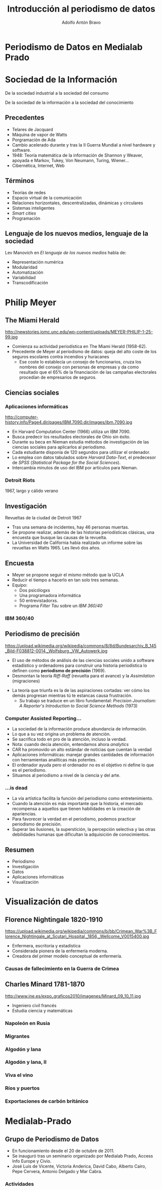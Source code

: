 #+Title: Introducción al periodismo de datos
#+Author: Adolfo Antón Bravo
#+Email: adolfo@medialab-prado.es
#+Description: Introducción del periodismo de datos a partir de la experiencia en Medialab-Prado para la Facultad de Periodismo de la Universidad de Castilla-La Mancha (Cuenca)
#+OPTIONS: reveal_center:t reveal_progress:t reveal_history:nil reveal_control:t
#+OPTIONS: reveal_rolling_links:t reveal_keyboard:t reveal_overview:t num:nil
#+OPTIONS: reveal_width:1200 reveal_height:800
#+OPTIONS: toc:nil
#+REVEAL_MARGIN: 0.1
#+REVEAL_MIN_SCALE: 0.5
#+REVEAL_MAX_SCALE: 2.5
#+REVEAL_TRANS: linear
#+REVEAL_THEME: white
#+REVEAL_HLEVEL: 2
#+REVEAL_HEAD_PREAMBLE: <meta name="description" content="Presentación de periodismodatos para Facultad de Periodismo de Universidad de Castilla-La Mancha (Cuenca).">
#+REVEAL_POSTAMBLE: <p> Creado por adolflow. </p>
#+REVEAL_PLUGINS: (markdown notes)
#+REVEAL_ROOT: http://cdn.jsdelivr.net/reveal.js/3.0.0/

* Periodismo de Datos en Medialab Prado
   :PROPERTIES:
   :reveal_background: tallerdatos.jpg
   :END:

* Sociedad de la Información
De la sociedad industrial a la sociedad del consumo

De la sociedad de la información a la sociedad del conocimiento

** Precedentes
- Telares de Jacquard
- Máquina de vapor de Watts
- Porgramación de Ada
- Cambio acelerado durante y tras la II Guerra Mundial a nivel
  hardware y software.
- 1948: Teoría matemática de la información de Shannon y Weaver,
  apoyada e Markov, Tukey, Von Neumann, Turing, Wiener...
- Cibernética, Internet, Web

** Términos

- Teorías de redes
- Espacio virtual de la comunicación
- Relaciones horizontales, descentralizadas, dinámicas y circulares
- Sistemas inteligentes
- /Smart cities/
- Programación


** Lenguaje de los nuevos medios, lenguaje de la sociedad

Lev Manovich en /El lenguaje de los nuevos medios/ habla de:

- Representación numérica
- Modularidad
- Automatización
- Variabilidad
- Transcodificación

* Philip Meyer
  :PROPERTIES:
  :reveal_background: http://newstories.jomc.unc.edu/wp-content/uploads/MEYER-PHILIP-1-25-99.jpg
  :END:
** The Miami Herald
#+attr_html: :width 200
http://newstories.jomc.unc.edu/wp-content/uploads/MEYER-PHILIP-1-25-99.jpg

- Comienza su actividad periodística en The Miami Herald (1958-62).
- Precedente de Meyer al periodismo de datos: queja del alto coste de
  los seguros escolares contra incendios y huracanes
 - Ese coste lo establecía un consejo de funcionarios, cruza los
   nombres del consejo con personas de empresas y da como resultado
   que el 65% de la financiación de las campañas electorales procedían
   de empresarios de seguros.

** Ciencias sociales
    :PROPERTIES:
    :reveal_background: http://computer-history.info/Page4.dir/pages/IBM.7090.dir/images/ibm.7090.jpg
    :END:

*** Aplicaciones informáticas
#+attr_html: :width 200
http://computer-history.info/Page4.dir/pages/IBM.7090.dir/images/ibm.7090.jpg

 - En Harvard Computation Center (1966) utiliza un IBM 7090.
 - Busca predecir los resultados electorales de Ohio sin éxito.
 - Durante su beca en Nieman estudia métodos de investigación de las ciencias sociales para aplicarlos al periodismo.
 - Cada estudiante disponía de 120 segundos para utilizar el ordenador.
 - Lo emplea con datos tabulados sobre /Harvard Data-Text/, el predecesor de /SPSS/ (/Statistical Package for the Social Sciences/).
 - Intercambia minutos de uso del IBM por artículos para Nieman.
*** Detroit Riots
    :PROPERTIES:
    :reveal_background: http://www.home.isr.umich.edu/wp-content/uploads/2011/04/freepress_article.png
    :END:
1967, largo y cálido verano

** Investigación

Revueltas de la ciudad de Detroit 1967

 - Tras una semana de incidentes, hay 46 personas muertas.
 - Se propone realizar, además de las historias periodísticas clásicas, una encuesta que busque las causas de la revuelta.
 - La Universidad de California había realizado un informe sobre las
   revueltas en Watts 1965. Les llevó dos años.

** Encuesta

- Meyer se propone seguir el mismo método que la UCLA
- Reducir el tiempo a hacerlo en tan solo tres semanas.
- Equipo:
 - Dos psicólogxs
 - Una programadora informática
 - 50 entrevistadorxs.
 - Programa /Filter Tau/ sobre un /IBM 360/40/ 
*** IBM 360/40
    :PROPERTIES:
    :reveal_background: https://upload.wikimedia.org/wikipedia/commons/8/8d/Bundesarchiv_B_145_Bild-F038812-0014,_Wolfsburg,_VW_Autowerk.jpg
    :END:

** Periodismo de precisión
 #+attr_html: :width 300
 https://upload.wikimedia.org/wikipedia/commons/8/8d/Bundesarchiv_B_145_Bild-F038812-0014,_Wolfsburg,_VW_Autowerk.jpg

  - El uso de métodos de análisis de las ciencias sociales unido a software estadístico y ordenadores para construir una historia periodística lo definen como *periodismo de precisión* (1969).
  - Desmontan la teoría /Riff-Raff/ (revuelta para el avance) y la
    /Assimilation/ (migraciones)
 - La teoría que triunfa es la de las aspiraciones cortadas: ver cómo los demás progresan mientras tú te estancas causa frustración.
  - Su trabajo se traduce en un libro fundamental: /Precision Journalism: A Reporter's Introduction to Social Science Methods/ (1973)

*** Computer Assisted Reporting...
  - La sociedad de la información produce abundancia de información.
  - Lo que a su vez origina un problema de atención.
  - Se sacrifica todo en pro de la atención, incluso la verdad.
  - Nota: cuando decía atención, entendamos ahora /analytics/
  - CAR ha promovido un alto estándar de noticias que cuentan la verdad
  - Aplicaciones informáticas: manejar grandes cantidades de información con herramientas analíticas más potentes.
  - El ordenador ayuda pero el ordenador no es el objetivo ni define lo que es el periodismo.
  - Situamos al periodismo a nivel de la ciencia y del arte.

*** ...is dead

 - La vía artística facilita la función del periodismo como entretenimiento.
 - Cuando la atención es más importante que la historia, el mercado recompensa a aquellos que tienen habilidades en la creación de apariencias.
 - Para favorecer la verdad en el periodismo, podemos practicar periodismo de precisión.
 - Superar las ilusiones, la superstición, la percepción selectiva y las otras debilidades humanas que dificultan la adquisición de conocimientos.

** Resumen
- Periodismo
- Investigación
- Datos
- Aplicaciones informáticas
- Visualización

* Visualización de datos

** Florence Nightingale 1820-1910
#+attr_html: :width 300
https://upload.wikimedia.org/wikipedia/commons/b/bb/Crimean_War%3B_Florence_Nightingale_at_Scutari_Hospital,_1856,_Wellcome_V0015400.jpg

- Enfermera, escritoria y estadística
- Considerada pionera de la enfermería moderna.
- Creadora del primer modelo conceptual de enfermería.
*** Causas de fallecimiento en la Guerra de Crimea
    :PROPERTIES:
    :reveal_background: http://www.frogheart.ca/wp-content/uploads/2014/02/Rose_FlorenceNightingale1.jpeg
    :END:
** Charles Minard 1781-1870

http://www.ine.es/expo_graficos2010/imagenes/Minard_09_10_11.jpg

- Ingeniero civil francés
- Estudia ciencia y matemáticas

*** Napoleón en Rusia
    :PROPERTIES:
    :reveal_background: https://upload.wikimedia.org/wikipedia/commons/2/29/Minard.png
    :END:
*** Migrantes
    :PROPERTIES:
    :reveal_background: https://cartographia.files.wordpress.com/2008/05/minard-full.jpg
    :END:

*** Algodón y lana
    :PROPERTIES:
    :reveal_background: https://cartographia.files.wordpress.com/2008/06/cotton-and-wool-58-to-61.jpg
    :END:
*** Algodón y lana, II
    :PROPERTIES:
    :reveal_background: https://cartographia.files.wordpress.com/2008/06/cotton-and-wool-58-to-61-graph.jpg
    :END:
*** Viva el vino
    :PROPERTIES:
    :reveal_background: https://cartographia.files.wordpress.com/2008/06/wine-and-spirit-tonnage.jpg
    :END:
*** Ríos y puertos
    :PROPERTIES:
    :reveal_background: https://cartographia.files.wordpress.com/2008/06/port-and-river-tonnage.jpg
    :END:
*** Exportaciones de carbón británico
    :PROPERTIES:
    :reveal_background: https://cartographia.files.wordpress.com/2008/06/english-coal-exports.jpg
    :END:

* Medialab-Prado
  :PROPERTIES:
  :reveal_background: http://photos4.meetupstatic.com/photos/event/4/d/d/e/highres_435379934.jpeg
  :END:

** Grupo de Periodismo de Datos
- En funcionamiento desde el 20 de octubre de 2011.
- Se inauguró tras un seminario organizado por Medialab Prado, Access Info Europe y Civio.
- José Luis de Vicente, Victoria Anderica, David Cabo, Alberto Cairo, Pepe Cervera, Antonio Delgado y Mar Cabra. 

*** Actividades
Durante estos 5 años hemos realizado numerosas actividades:

- [[http://medialab-prado.es/article/periodismo_de_datos_-_grupo_de_trabajo][33 sesiones mensuales]], la última el sábado pasado
- Talleres de producción de periodismo de datos, [[http://medialab-prado.es/article/iii-taller-de-produccion-de-periodismo-de-datos-explorando-la-desigualdad][vamos por la cuarta edición]]
- [[http://jpd16.okfn.es][Jornadas de Periodismo de Datos]], del 5-8 mayo de 2017 celebraremos
  la V edición.
- Difusión:
 - [[http://listas.medialab-prado.es/cgi-bin/mailman/listinfo/grupoperiodismodatos][Lista de correo]]
 - Hashtag [[https://twitter.com/search?q=periodismodatos&src=typd][#periodismodatos]].
 - [[http://www.meetup.com/es-ES/Madrid-Periodismo-de-datos-Meetup/][Meetup]]
 - Github

*** Ediciones mensuales
- La número 34 fue el pasado sábado.
- Distintos formatos:
 - Presentaciones
 - Demostraciones
 - Talleres
 - Journocoders
- Juntamos a técnicos del INE para hablar de su API;
- Carlos Gil Bellosta habló del trabajo con microdatos del CIS a
  través de un paquete de R.
- Laura Tejedor y María Navarro presentaron El CIS en datos, un
  proyecto de uso periodístico de los datos del CIS.

*** Talleres de producción de periodismo de datos
- Otoño
- Dos fines de semana largos con un momento intermedio.
- Convocatoria de proyectos
- Convocatoria de colaboradorxs
- Mentores internacionales
- Mentorxs locales
- 8 proyectos seleccionados
- Equipos multidisciplinares
- Dinamización y capacitación.
- Charlas y talleres

*** Jornadas de periodismo de datos
- Primavera
- 3-4 días
- Charlas y talleres
- Uno o varios tracks
- Ponentes internacionales y locales
- Estado del periodismo de datos
- Web
- Eventbrite

*** Lista de correo
- Creada desde el inicio
- Muy activa en sus comienzos
- Medialab-Prado.
- Mailman
- +400 suscritxs
- Periodos de actividad, picos

*** Meetup
- Creado hace dos años
- Más de 800 suscritxs
- Difusión de actividades
- Foro
- Correo: Mailman
- Gestión de entradas

*** Twitter
- Hashtag #periodismodatos
- Otros como #periodismodedatos
- Muy activo

** Datalab: 2016

- Nuevo laboratorio creado en la estructura de Medialab Prado.
- Actividades que se desarrollaban en Medialab, ahora agrupadas.
- Hay otros cinco laboratorios: innovación, participación, avlab,
  comunes.

** Actividades en 2016

- Sesiones mensuales
- [[http://jpd16.okfn.es][Jornadas de Periodismo de Datos]]
- [[http://bit.ly/visualizar16][Visualizar16]], 26 septiembre a 5 de octubre.
- Journocoders: School of Data & Data Journalism Con, 4 octubre.
- [[http://opencitiessummit.org][Open Cities Summit]], 5 octubre
- [[http://opendatacon.org/iodc16/call-for-proposals/][IODC16]], International Open Data Conference, Madrid 6-7 Octubre 2016.
- Taller de producción de periodismo de datos 2016: *Derechos Humanos y
  vida cotidiana*. 20-22 octubre y 9-11 diciembre.
- Meetups: Data Science Madrid, R Ladies, Mad4OpenStack, R Madrid
- Kulturometer
- Mobility Labs EMT
- Actividades varias


* Evolución de las competencias (en proceso)
#+attr_html: :width 600
http://m.cdn.blog.hu/me/media20/image/roles_in_the_newsroom.jpg
- Periodista con competencias informáticas
- Desarrollador de aplicaciones de noticias
- Especialista en visualización de datos

** Término periodista de datos

- Periodista de Datos Abiertos, de la Web: comienza a utilizarse a
  partir de 2011
- Distintas competencias y aptitudes.
- /Data Journalist/, periodista de datos, el término más utilizado en la actualidad.
- /Computer-assisted reporter/, reportero asistido por ordenador, del original norteamericano previo a Philip Meyer pero consolidado con su /precission journalism/ o periodismo de precisión.
- /Newsroom developer/ o desarrollador de redacción.
- /Journo-geek/ o periodista geek, en inglés el juego de palabras funciona mejor.

*** Pero no solo
Y se añaden algunos más:

- /Journo-coder/, una especie de /perio-programador/
- /Programmer-journalist/: programador-periodista.
- /Hacker-journalist/: hacker-periodista
- /Journo-programmer/: /perio-programador/

** Proceso
   :PROPERTIES:
   :reveal_background: https://upload.wikimedia.org/wikipedia/commons/4/48/Data_driven_journalism_process.jpg
   :END:
*** Las 3 dimensiones
    :PROPERTIES:
    :reveal_background: http://knightlab.northwestern.edu/wp-content/uploads/2013/06/venn-3-dimensions-of-data-journalism.png
    :END:

*** The Hacker Journalist
    :PROPERTIES:
    :reveal_background: http://www.knightfoundation.org/media/uploads/media_images/Screen_shot_2011-06-22_at_8.51.41_AM.png
    :END:
*** Infografía
    :PROPERTIES:
    :reveal_background: http://cdn1.mumbrella.com.au/uploads/2013/02/Screen-Shot-2013-02-18-at-9.08.02-AM.png
    :END:

* Ejemplos

  :PROPERTIES:
  :reveal_background: http://mediashift.org/wp-content/uploads/sites/8/2014/06/data-journalism_AnnaSchiller.jpg
  :END:

** Internacional
*** ICIJ
#Panamapapers
** España
#+attr_html: :width 500px
https://upload.wikimedia.org/wikipedia/commons/4/48/Data_driven_journalism_process.jpg
- [[http://www.elconfidencial.com/tags/otros/periodismo-de-datos-9977/][ElConfidencial.com]]: Daniele Grasso, Jesús Escudero, Adrián Blanco
- [[http://www.elmundo.es/periodismo-de-datos.html][El Mundo Data]]: Paula Guisado, Marta Ley
- [[http://www.eldiario.es/temas/periodismo_de_datos/][Eldiario.es]]: Belén Picazo, Raúl Sánchez, Raúl González
- La Sexta: Verónica Ramírez, Ignacio Calle
- Weblogssl: Antonio Delgado, Sandra Merinero

** Formación
- Master URJC
- Máster Villanueva
- Máster UNIR
- Medialab-Prado
- Cursos
*** Recursos
- Markus Mandalka, http://www.mandalka.name/investigative_journalism/
- ProPublica Open Data Institute 2016,
  https://projects.propublica.org/graphics/data-institute-2016
- Github...
* Datos abiertos, conocimiento abierto

Se refiere al conocimiento abierto aquello que es libre:

- Utilizar
- Reutilizar
- Redistribuir

Sin Restricciones:

- Legales
- Sociales
- Tecnológicas
* Gracias!

- Twitter: @adolflow
- Github: flowsta
- E-mail:
 - adolfo@medialab-prado.es
 - adolflow@gmail.com
 - adolflow@infotics.es



